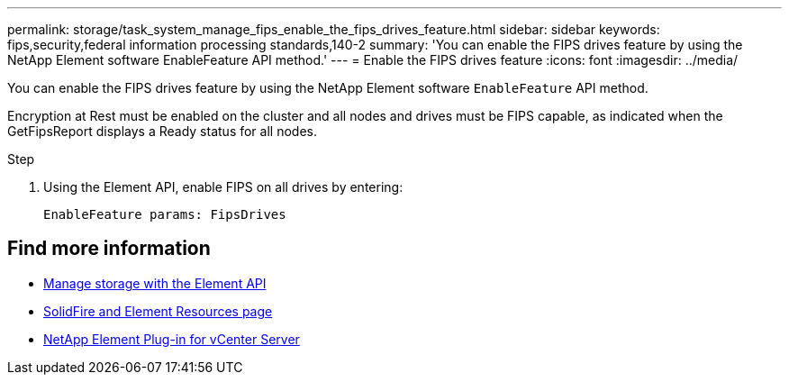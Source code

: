 ---
permalink: storage/task_system_manage_fips_enable_the_fips_drives_feature.html
sidebar: sidebar
keywords: fips,security,federal information processing standards,140-2
summary: 'You can enable the FIPS drives feature by using the NetApp Element software EnableFeature API method.'
---
= Enable the FIPS drives feature
:icons: font
:imagesdir: ../media/

[.lead]
You can enable the FIPS drives feature by using the NetApp Element software `EnableFeature` API method.

Encryption at Rest must be enabled on the cluster and all nodes and drives must be FIPS capable, as indicated when the GetFipsReport displays a Ready status for all nodes.

.Step
. Using the Element API, enable FIPS on all drives by entering:
+
`EnableFeature params: FipsDrives`



== Find more information
* link:../api/index.html[Manage storage with the Element API]
* https://www.netapp.com/data-storage/solidfire/documentation[SolidFire and Element Resources page^]
* https://docs.netapp.com/us-en/vcp/index.html[NetApp Element Plug-in for vCenter Server^]
